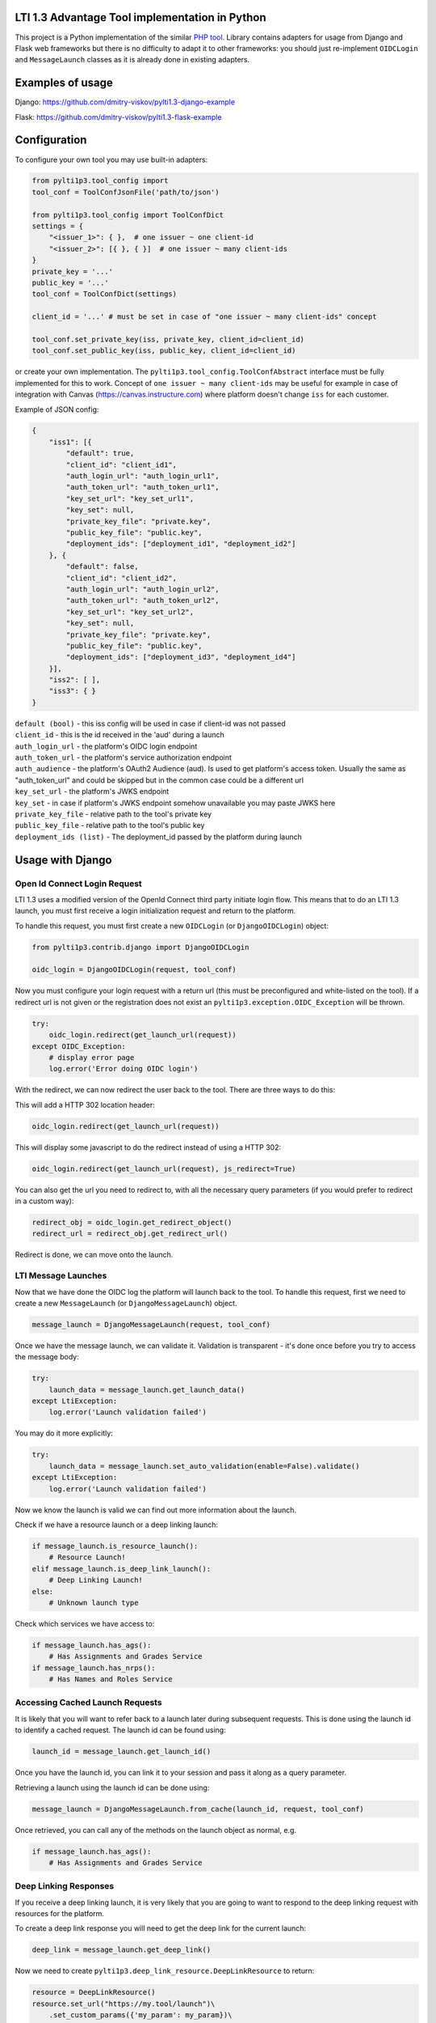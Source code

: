 LTI 1.3 Advantage Tool implementation in Python
===============================================

.. image:: https://img.shields.io/pypi/v/PyLTI1p3
    :scale: 100%
    :target: https://pypi.python.org/pypi/PyLTI1p3
    :alt: PyPI

.. image:: https://img.shields.io/pypi/pyversions/PyLTI1p3
    :scale: 100%
    :target: https://www.python.org/
    :alt: Python

.. image:: https://travis-ci.org/dmitry-viskov/pylti1.3.svg?branch=master
    :scale: 100%
    :target: https://travis-ci.org/dmitry-viskov/pylti1.3
    :alt: Build Status

.. image:: https://img.shields.io/github/license/dmitry-viskov/pylti1.3
    :scale: 100%
    :target: https://raw.githubusercontent.com/dmitry-viskov/pylti1.3/master/LICENSE
    :alt: MIT


This project is a Python implementation of the similar `PHP tool`_.
Library contains adapters for usage from Django and Flask web frameworks but there is no difficulty to adapt it to other frameworks: you should just re-implement ``OIDCLogin`` and ``MessageLaunch`` classes as it is already done in existing adapters.

.. _PHP tool: https://github.com/IMSGlobal/lti-1-3-php-library

Examples of usage
=================

Django: https://github.com/dmitry-viskov/pylti1.3-django-example

Flask: https://github.com/dmitry-viskov/pylti1.3-flask-example

Configuration
=============

To configure your own tool you may use built-in adapters:

.. code-block:: python

    from pylti1p3.tool_config import
    tool_conf = ToolConfJsonFile('path/to/json')

    from pylti1p3.tool_config import ToolConfDict
    settings = {
        "<issuer_1>": { },  # one issuer ~ one client-id
        "<issuer_2>": [{ }, { }]  # one issuer ~ many client-ids
    }
    private_key = '...'
    public_key = '...'
    tool_conf = ToolConfDict(settings)

    client_id = '...' # must be set in case of "one issuer ~ many client-ids" concept

    tool_conf.set_private_key(iss, private_key, client_id=client_id)
    tool_conf.set_public_key(iss, public_key, client_id=client_id)

or create your own implementation. The ``pylti1p3.tool_config.ToolConfAbstract`` interface must be fully implemented for this to work.
Concept of ``one issuer ~ many client-ids`` may be useful for example in case of integration with Canvas (https://canvas.instructure.com)
where platform doesn't change ``iss`` for each customer.

Example of JSON config:

.. code-block:: javascript

    {
        "iss1": [{
            "default": true,
            "client_id": "client_id1",
            "auth_login_url": "auth_login_url1",
            "auth_token_url": "auth_token_url1",
            "key_set_url": "key_set_url1",
            "key_set": null,
            "private_key_file": "private.key",
            "public_key_file": "public.key",
            "deployment_ids": ["deployment_id1", "deployment_id2"]
        }, {
            "default": false,
            "client_id": "client_id2",
            "auth_login_url": "auth_login_url2",
            "auth_token_url": "auth_token_url2",
            "key_set_url": "key_set_url2",
            "key_set": null,
            "private_key_file": "private.key",
            "public_key_file": "public.key",
            "deployment_ids": ["deployment_id3", "deployment_id4"]
        }],
        "iss2": [ ],
        "iss3": { }
    }


| ``default (bool)`` - this iss config will be used in case if client-id was not passed
| ``client_id`` - this is the id received in the 'aud' during a launch
| ``auth_login_url`` - the platform's OIDC login endpoint
| ``auth_token_url`` - the platform's service authorization endpoint
| ``auth_audience`` - the platform's OAuth2 Audience (aud). Is used to get platform's access token. Usually the same as "auth_token_url" and could be skipped but in the common case could be a different url
| ``key_set_url`` - the platform's JWKS endpoint
| ``key_set`` - in case if platform's JWKS endpoint somehow unavailable you may paste JWKS here
| ``private_key_file`` - relative path to the tool's private key
| ``public_key_file`` - relative path to the tool's public key
| ``deployment_ids (list)`` - The deployment_id passed by the platform during launch

Usage with Django
=================

Open Id Connect Login Request
-----------------------------

LTI 1.3 uses a modified version of the OpenId Connect third party initiate login flow. This means that to do an LTI 1.3 launch, you must first receive a login initialization request and return to the platform.

To handle this request, you must first create a new ``OIDCLogin`` (or ``DjangoOIDCLogin``) object:

.. code-block:: python

    from pylti1p3.contrib.django import DjangoOIDCLogin

    oidc_login = DjangoOIDCLogin(request, tool_conf)

Now you must configure your login request with a return url (this must be preconfigured and white-listed on the tool).
If a redirect url is not given or the registration does not exist an ``pylti1p3.exception.OIDC_Exception`` will be thrown.

.. code-block:: python

    try:
        oidc_login.redirect(get_launch_url(request))
    except OIDC_Exception:
        # display error page
        log.error('Error doing OIDC login')

With the redirect, we can now redirect the user back to the tool.
There are three ways to do this:

This will add a HTTP 302 location header:

.. code-block:: python

    oidc_login.redirect(get_launch_url(request))

This will display some javascript to do the redirect instead of using a HTTP 302:

.. code-block:: python

    oidc_login.redirect(get_launch_url(request), js_redirect=True)

You can also get the url you need to redirect to, with all the necessary query parameters (if you would prefer to redirect in a custom way):

.. code-block:: python

    redirect_obj = oidc_login.get_redirect_object()
    redirect_url = redirect_obj.get_redirect_url()

Redirect is done, we can move onto the launch.

LTI Message Launches
--------------------

Now that we have done the OIDC log the platform will launch back to the tool. To handle this request, first we need to create a new ``MessageLaunch`` (or ``DjangoMessageLaunch``) object.

.. code-block:: python

    message_launch = DjangoMessageLaunch(request, tool_conf)

Once we have the message launch, we can validate it. Validation is transparent - it's done once before you try to access the message body:

.. code-block:: python

    try:
        launch_data = message_launch.get_launch_data()
    except LtiException:
        log.error('Launch validation failed')

You may do it more explicitly:

.. code-block:: python

    try:
        launch_data = message_launch.set_auto_validation(enable=False).validate()
    except LtiException:
        log.error('Launch validation failed')

Now we know the launch is valid we can find out more information about the launch.

Check if we have a resource launch or a deep linking launch:

.. code-block:: python

    if message_launch.is_resource_launch():
        # Resource Launch!
    elif message_launch.is_deep_link_launch():
        # Deep Linking Launch!
    else:
        # Unknown launch type

Check which services we have access to:

.. code-block:: python

    if message_launch.has_ags():
        # Has Assignments and Grades Service
    if message_launch.has_nrps():
        # Has Names and Roles Service

Accessing Cached Launch Requests
--------------------------------

It is likely that you will want to refer back to a launch later during subsequent requests. This is done using the launch id to identify a cached request. The launch id can be found using:

.. code-block:: python

    launch_id = message_launch.get_launch_id()

Once you have the launch id, you can link it to your session and pass it along as a query parameter.

Retrieving a launch using the launch id can be done using:

.. code-block:: python

    message_launch = DjangoMessageLaunch.from_cache(launch_id, request, tool_conf)

Once retrieved, you can call any of the methods on the launch object as normal, e.g.

.. code-block:: python

    if message_launch.has_ags():
        # Has Assignments and Grades Service

Deep Linking Responses
----------------------

If you receive a deep linking launch, it is very likely that you are going to want to respond to the deep linking request with resources for the platform.

To create a deep link response you will need to get the deep link for the current launch:

.. code-block:: python

    deep_link = message_launch.get_deep_link()

Now we need to create ``pylti1p3.deep_link_resource.DeepLinkResource`` to return:

.. code-block:: python

    resource = DeepLinkResource()
    resource.set_url("https://my.tool/launch")\
        .set_custom_params({'my_param': my_param})\
        .set_title('My Resource')

Everything is set to return the resource to the platform. There are two methods of doing this.

The following method will output the html for an aut-posting form for you.

.. code-block:: python

    deep_link.output_response_form([resource1, resource2])

Alternatively you can just request the signed JWT that will need posting back to the platform by calling.

.. code-block:: python

    deep_link.get_response_jwt([resource1, resource2])

Names and Roles Service
-----------------------

Before using names and roles you should check that you have access to it:

.. code-block:: python

    if not message_launch.has_nrps():
        raise Exception("Don't have names and roles!")

Once we know we can access it, we can get an instance of the service from the launch.

.. code-block:: python

    nrps = message_launch.get_nrps()

From the service we can get list of all members by calling:

.. code-block:: python

    members = nrps.get_members()

Assignments and Grades Service
------------------------------

Before using assignments and grades you should check that you have access to it:

.. code-block:: python

    if not launch.has_ags():
        raise Exception("Don't have assignments and grades!")

Once we know we can access it, we can get an instance of the service from the launch:

.. code-block:: python

    ags = launch.get_ags()

To pass a grade back to the platform, you will need to create a ``pylti1p3.grade.Grade`` object and populate it with the necessary information:

.. code-block:: python

    gr = Grade()
    gr.set_score_given(earned_score)\
         .set_score_maximum(100)\
         .set_timestamp(datetime.datetime.utcnow().strftime('%Y-%m-%dT%H:%M:%S+0000'))\
         .set_activity_progress('Completed')\
         .set_grading_progress('FullyGraded')\
         .set_user_id(external_user_id)

To send the grade to the platform we can call:

.. code-block:: python

    ags.put_grade(gr)

This will put the grade into the default provided lineitem. If no default lineitem exists it will create one.

If you want to send multiple types of grade back, that can be done by specifying a ``pylti1p3.lineitem.LineItem``:

.. code-block:: python

    line_item = LineItem()
    line_item.set_tag('grade')\
        .set_score_maximum(100)\
        .set_label('Grade')

    ags.put_grade(gr, line_item);

If a lineitem with the same ``tag`` exists, that lineitem will be used, otherwise a new lineitem will be created.

Usage with Flask
================

Open Id Connect Login Request
-----------------------------

This is draft of API endpoint. Wrap it in library of your choice.

Create ``FlaskRequest`` adapter. Then create instance of ``FlaskOIDCLogin``. ``redirect`` method will return instance of ``werkzeug.wrappers.Response`` that points to LTI platform if login was successful. Handle exceptions.

.. code-block:: python

    from flask import request, session
    from pylti1p3.flask_adapter import (FlaskRequest, FlaskOIDCLogin)

    def login(request_params_dict):

        tool_conf = ... # See Configuration chapter above

        # FlaskRequest by default use flask.request and flask.session
        # so in this case you may define request object without any arguments:

        request = FlaskRequest()

        # in case of using different request object (for example webargs or something like this)
        # you may pass your own values:

        request = FlaskRequest(
            cookies=request.cookies,
            session=session,
            request_data=request_params_dict,
            request_is_secure=request.is_secure
        )

        oidc_login = FlaskOIDCLogin(
            request=request,
            tool_config=tool_conf,
            session_service=FlaskSessionService(request),
            cookie_service=FlaskCookieService(request)
        )

        return oidc_login.redirect(request.get_param('target_link_uri'))

LTI Message Launches
--------------------

This is draft of API endpoint. Wrap it in library of your choice.

Create ``FlaskRequest`` adapter. Then create instance of ``FlaskMessageLaunch``. It lets you access data from LTI launch message if launch was successful. Handle exceptions.

.. code-block:: python

    from flask import request, session
    from werkzeug.utils import redirect
    from pylti1p3.flask_adapter import (FlaskRequest, FlaskMessageLaunch)

    def launch(request_params_dict):

        tool_conf = ... # See Configuration chapter above

        request = FlaskRequest()

        # or

        request = FlaskRequest(
            cookies=...,
            session=...,
            request_data=...,
            request_is_secure=...
        )

        message_launch = FlaskMessageLaunch(
            request=request,
            tool_config=tool_conf
        )

        email = message_launch.get_launch_data().get('email')

        # Place your user creation/update/login logic
        # and redirect to tool content here

Cookies issue in the iframes
============================

Some browsers may deny to save cookies in the iframes. For example `Google Chrome from ver.80 deny to save`_ all cookies in
the iframes except cookies with flags ``Secure`` (i.e HTTPS usage) and ``SameSite=None``. `Safari deny to save`_
all third-party cookies by default. ``pylti1p3`` library contains workaround for such behaviour:

.. _Google Chrome from ver.80 deny to save: https://blog.heroku.com/chrome-changes-samesite-cookie
.. _Safari deny to save: https://webkit.org/blog/10218/full-third-party-cookie-blocking-and-more/

.. code-block:: python

    def login():
        ...
        return oidc_login\
            .enable_check_cookies()\
            .redirect(target_link_uri)

After this the special JS code will try to write and then read test cookie instead of redirect. User will see
`special page`_ with asking to open current URL in the new window in case if cookies are unavailable. In case if
cookies are allowed user will be transparently redirected to the next page. All texts are configurable with passing arguments:

.. _special page: https://raw.githubusercontent.com/dmitry-viskov/repos-assets/master/pylti1p3/examples/cookies-check/001.png

.. code-block:: python

    oidc_login.enable_check_cookies(main_msg, click_msg, loading_msg)

Also you may have troubles with default framework sessions (because ``pylti1p3`` library can't control your framework
settings connected with the session ID cookie). So without necessary settings user's session could be unavailable in
case of iframe usage. To avoid this troubles it is recommended to change default session adapter to the new cache
adapter (with memcache/redis backend) and as a consequence allow library to set it's own LTI1.3 session id cookie
(that will be set with all necessary params like `Secure` and `SameSite=None`).

Django cache data storage
-------------------------

.. code-block:: python

    from pylti1p3.contrib.django import DjangoCacheDataStorage

    def login(request):
        ...
        launch_data_storage = DjangoCacheDataStorage(cache_name='default')
        oidc_login = DjangoOIDCLogin(request, tool_conf, launch_data_storage=launch_data_storage)

    def launch(request):
        ...
        launch_data_storage = DjangoCacheDataStorage(cache_name='default')
        message_launch = DjangoMessageLaunch(request, tool_conf, launch_data_storage=launch_data_storage)

    def restore_launch(request):
        ...
        launch_data_storage = get_launch_data_storage(cache_name='default')
        message_launch = DjangoMessageLaunch.from_cache(launch_id, request, tool_conf,
                                                        launch_data_storage=launch_data_storage)

Flask cache data storage
-------------------------

.. code-block:: python

    from flask_caching import Cache
    from pylti1p3.contrib.flask import FlaskCacheDataStorage

    cache = Cache(app)

    def login():
        ...
        launch_data_storage = FlaskCacheDataStorage(cache)
        oidc_login = DjangoOIDCLogin(request, tool_conf, launch_data_storage=launch_data_storage)

    def launch():
        ...
        launch_data_storage = FlaskCacheDataStorage(cache)
        message_launch = DjangoMessageLaunch(request, tool_conf, launch_data_storage=launch_data_storage)

    def restore_launch():
        ...
        launch_data_storage = FlaskCacheDataStorage(cache)
        message_launch = DjangoMessageLaunch.from_cache(launch_id, request, tool_conf,
                                                        launch_data_storage=launch_data_storage)

Cache for Public Key
====================

Library try to fetch platform's public key everytime on the message launch step. This public key may be stored in cache
(memcache/redis) to speed-up launch process:

.. code-block:: python

    # Django cache storage:
    launch_data_storage = DjangoCacheDataStorage()

    # Flask cache storage:
    launch_data_storage = FlaskCacheDataStorage(cache)

    message_launch.set_public_key_caching(launch_data_storage, cache_lifetime=7200)


API to get JWKS
===============

You may generate JWKS from Tool Config object:

.. code-block:: python

    # in case of one client per iss
    tool_conf.set_public_key(iss, public_key)
    jwks_dict = tool_conf.get_jwks(iss)  # {"keys": [{ ... }]}

    # in case of many clients per iss
    tool_conf.set_public_key(iss, public_key, client_id=client_id)
    jwks_dict = tool_conf.get_jwks(iss, client_id)  # {"keys": [{ ... }]}

Don't forget to set public key because without it JWKS can't be generated.
Also you may generate JWK for any public key using construction below:

.. code-block:: python

    from pylti1p3.registration import Registration

    jwk_dict = Registration.get_jwk(public_key)
    # {"e": ..., "kid": ..., "kty": ..., "n": ..., "alg": ..., "use": ...}
